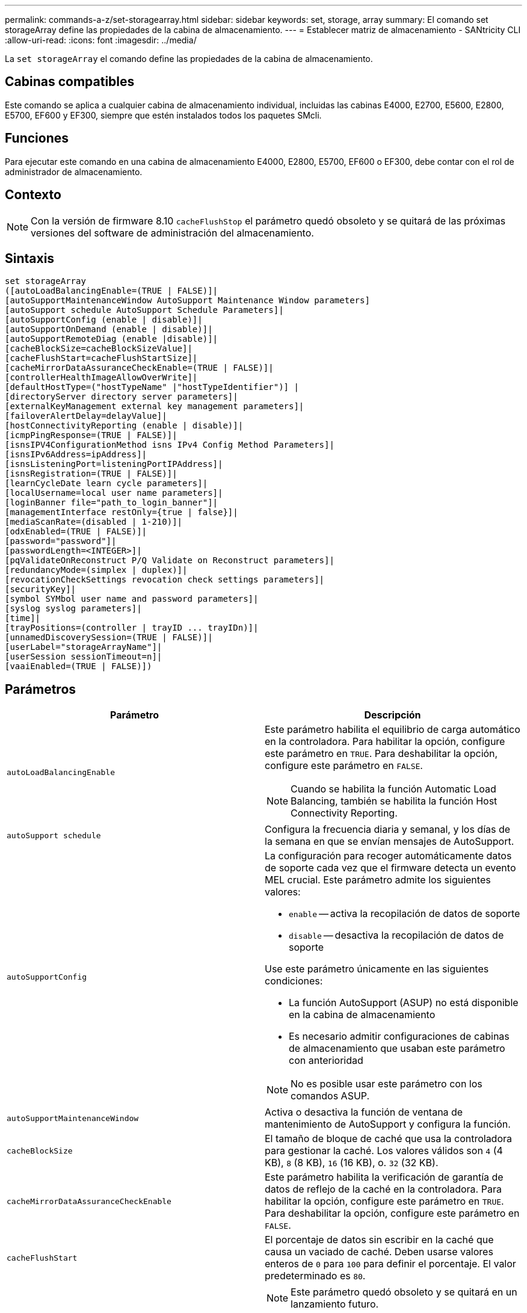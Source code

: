 ---
permalink: commands-a-z/set-storagearray.html 
sidebar: sidebar 
keywords: set, storage, array 
summary: El comando set storageArray define las propiedades de la cabina de almacenamiento. 
---
= Establecer matriz de almacenamiento - SANtricity CLI
:allow-uri-read: 
:icons: font
:imagesdir: ../media/


[role="lead"]
La `set storageArray` el comando define las propiedades de la cabina de almacenamiento.



== Cabinas compatibles

Este comando se aplica a cualquier cabina de almacenamiento individual, incluidas las cabinas E4000, E2700, E5600, E2800, E5700, EF600 y EF300, siempre que estén instalados todos los paquetes SMcli.



== Funciones

Para ejecutar este comando en una cabina de almacenamiento E4000, E2800, E5700, EF600 o EF300, debe contar con el rol de administrador de almacenamiento.



== Contexto

[NOTE]
====
Con la versión de firmware 8.10 `cacheFlushStop` el parámetro quedó obsoleto y se quitará de las próximas versiones del software de administración del almacenamiento.

====


== Sintaxis

[source, cli]
----
set storageArray
([autoLoadBalancingEnable=(TRUE | FALSE)]|
[autoSupportMaintenanceWindow AutoSupport Maintenance Window parameters]
[autoSupport schedule AutoSupport Schedule Parameters]|
[autoSupportConfig (enable | disable)]|
[autoSupportOnDemand (enable | disable)]|
[autoSupportRemoteDiag (enable |disable)]|
[cacheBlockSize=cacheBlockSizeValue]|
[cacheFlushStart=cacheFlushStartSize]|
[cacheMirrorDataAssuranceCheckEnable=(TRUE | FALSE)]|
[controllerHealthImageAllowOverWrite]|
[defaultHostType=("hostTypeName" |"hostTypeIdentifier")] |
[directoryServer directory server parameters]|
[externalKeyManagement external key management parameters]|
[failoverAlertDelay=delayValue]|
[hostConnectivityReporting (enable | disable)]|
[icmpPingResponse=(TRUE | FALSE)]|
[isnsIPV4ConfigurationMethod isns IPv4 Config Method Parameters]|
[isnsIPv6Address=ipAddress]|
[isnsListeningPort=listeningPortIPAddress]|
[isnsRegistration=(TRUE | FALSE)]|
[learnCycleDate learn cycle parameters]|
[localUsername=local user name parameters]|
[loginBanner file="path_to_login_banner"]|
[managementInterface restOnly={true | false}]|
[mediaScanRate=(disabled | 1-210)]|
[odxEnabled=(TRUE | FALSE)]|
[password="password"]|
[passwordLength=<INTEGER>]|
[pqValidateOnReconstruct P/Q Validate on Reconstruct parameters]|
[redundancyMode=(simplex | duplex)]|
[revocationCheckSettings revocation check settings parameters]|
[securityKey]|
[symbol SYMbol user name and password parameters]|
[syslog syslog parameters]|
[time]|
[trayPositions=(controller | trayID ... trayIDn)]|
[unnamedDiscoverySession=(TRUE | FALSE)]|
[userLabel="storageArrayName"]|
[userSession sessionTimeout=n]|
[vaaiEnabled=(TRUE | FALSE)])
----


== Parámetros

[cols="2*"]
|===
| Parámetro | Descripción 


 a| 
`autoLoadBalancingEnable`
 a| 
Este parámetro habilita el equilibrio de carga automático en la controladora. Para habilitar la opción, configure este parámetro en `TRUE`. Para deshabilitar la opción, configure este parámetro en `FALSE`.

[NOTE]
====
Cuando se habilita la función Automatic Load Balancing, también se habilita la función Host Connectivity Reporting.

====


 a| 
`autoSupport schedule`
 a| 
Configura la frecuencia diaria y semanal, y los días de la semana en que se envían mensajes de AutoSupport.



 a| 
`autoSupportConfig`
 a| 
La configuración para recoger automáticamente datos de soporte cada vez que el firmware detecta un evento MEL crucial. Este parámetro admite los siguientes valores:

* `enable` -- activa la recopilación de datos de soporte
* `disable` -- desactiva la recopilación de datos de soporte


Use este parámetro únicamente en las siguientes condiciones:

* La función AutoSupport (ASUP) no está disponible en la cabina de almacenamiento
* Es necesario admitir configuraciones de cabinas de almacenamiento que usaban este parámetro con anterioridad


[NOTE]
====
No es posible usar este parámetro con los comandos ASUP.

====


 a| 
`autoSupportMaintenanceWindow`
 a| 
Activa o desactiva la función de ventana de mantenimiento de AutoSupport y configura la función.



 a| 
`cacheBlockSize`
 a| 
El tamaño de bloque de caché que usa la controladora para gestionar la caché. Los valores válidos son `4` (4 KB), `8` (8 KB), `16` (16 KB), o. `32` (32 KB).



 a| 
`cacheMirrorDataAssuranceCheckEnable`
 a| 
Este parámetro habilita la verificación de garantía de datos de reflejo de la caché en la controladora. Para habilitar la opción, configure este parámetro en `TRUE`. Para deshabilitar la opción, configure este parámetro en `FALSE`.



 a| 
`cacheFlushStart`
 a| 
El porcentaje de datos sin escribir en la caché que causa un vaciado de caché. Deben usarse valores enteros de `0` para `100` para definir el porcentaje. El valor predeterminado es `80`.



 a| 
`cacheFlushStop`
 a| 
[NOTE]
====
Este parámetro quedó obsoleto y se quitará en un lanzamiento futuro.

====
El porcentaje de datos sin escribir en la caché que detiene un vaciado de caché. Deben usarse valores enteros de `0` para `100` para definir el porcentaje. Este valor debe ser menor que el valor de `cacheFlushStart` parámetro.



 a| 
`controllerHealthImageAllowOverWrite`
 a| 
Configura una Marca en la controladora para permitir que una imagen de estado de controladora nueva sobrescriba una imagen de estado de controladora existente en cabinas de almacenamiento que admiten la función de imágenes de estado.



 a| 
`defaultHostType`
 a| 
El tipo de host predeterminado de cualquier puerto de host sin configurar al cual se conectan las controladoras. Para generar una lista de tipos de host válidos para la cabina de almacenamiento, ejecute el `show storageArray hostTypeTable` comando. Los tipos de host se identifican por un nombre o un índice numérico. Escriba el nombre del tipo de host entre comillas dobles (" "). No escriba el identificador numérico del tipo de host entre comillas dobles.



 a| 
`directoryServer`
 a| 
Actualiza la configuración del servidor de directorio, incluidas las asignaciones de roles.



 a| 
`externalKeyManagement`
 a| 
Configura la dirección del servidor de gestión de claves externo y el número de puertos



 a| 
`failoverAlertDelay`
 a| 
El tiempo de retraso de alerta de conmutación por error en minutos. Los valores válidos para el tiempo de retraso son `0` para `60` minutos. El valor predeterminado es `5`.



 a| 
`hostConnectivityReporting`
 a| 
Este parámetro habilita los informes de conectividad de host en la controladora. Para habilitar la opción, configure este parámetro en `enable`. Para deshabilitar la opción, configure este parámetro en `disable`.

[NOTE]
====
Si se intenta deshabilitar la función Host Connectivity Reporting con la función Automatic Load Balancing habilitada, se recibe un error. En primer lugar, deshabilite el función Automatic Load Balancing, luego deshabilite la función Host Connectivity Reporting.

====
[NOTE]
====
Es posible mantener la función Host Connectivity Reporting habilitada con la función Automatic Load Balancing deshabilitada.

====


 a| 
`icmpPingResponse`
 a| 
Este parámetro activa o desactiva los mensajes de Echo Request. Establezca el parámetro en `TRUE` Para activar los mensajes de Echo Request. Establezca el parámetro en `FALSE` Para desactivar los mensajes de Echo Request.



 a| 
`isnsIPv4ConfigurationMethod`
 a| 
El método que desea usar para definir la configuración del servidor iSNS. Para introducir la dirección IP de los servidores iSNS IPv4, seleccione `static`. Para IPv4, puede optar por un servidor con protocolo de configuración dinámica de hosts (DHCP). Para seleccionar la dirección IP del servidor iSNS, introduzca `dhcp`. Para habilitar DHCP, debe establecer el `isnsIPv4Address` parámetro a. `0.0.0.0`.



 a| 
`isnsIPv6Address`
 a| 
La dirección IPv6 que desea usar para el servidor iSNS.



 a| 
`isnsListeningPort`
 a| 
La dirección IP que desea usar para el puerto de escucha del servidor iSNS. El intervalo de valores del puerto de escucha es `49152` para `65535`. El valor predeterminado es `53205`.

El puerto de escucha reside en el servidor y realiza las siguientes actividades:

* Supervisa solicitudes entrantes de conexión de clientes
* Gestiona el tráfico hacia el servidor


Cuando un cliente solicita una sesión de red con un servidor, el dispositivo de escucha recibe la solicitud. Si la información del cliente coincide con la información del dispositivo de escucha, este otorga una conexión con el servidor de bases de datos.



 a| 
`isnsRegistration`
 a| 
Este parámetro enumera la cabina de almacenamiento como un destino iSCSI en el servidor iSNS. Para registrar la cabina de almacenamiento en el servidor iSNS, configure este parámetro en `TRUE`. Para quitar la cabina de almacenamiento del servidor iSNS, configure este parámetro en `FALSE`.

[NOTE]
====
No puede utilizar el `isnsRegistration` parámetro con cualquier otro parámetro cuando ejecuta el `set storageArray` comando.

====
Para obtener más información sobre el registro de iSNS, consulte `set storageArray isnsRegistration` comando.



 a| 
`learnCycleDate`
 a| 
Configura los ciclos de aprendizaje de batería de la controladora.



 a| 
`localUsername`
 a| 
Permite configurar una contraseña de nombre de usuario local o una contraseña Symbol para un rol en particular.



 a| 
`loginBanner`
 a| 
Permite cargar un archivo de texto para usar como banner de inicio de sesión. El texto de un banner puede incluir un aviso y un mensaje de consentimiento, que se presentan a los usuarios antes de que establezcan sesiones en System Manager de SANtricity o ejecuten comandos



 a| 
`managementInterface`
 a| 
Cambia la interfaz de gestión de la controladora. Cambie el tipo de interfaz de gestión para aplicar la confidencialidad entre la cabina de almacenamiento y el software de gestión o para acceder a herramientas externas.



 a| 
`mediaScanRate`
 a| 
El número de días durante los cuales se ejecuta el análisis de medios. Los valores válidos son `disabled` , que desactiva el análisis de medios, o `1` día a `210` días, donde `1` día es la tasa de análisis más rápida y `210` los días son la tasa de análisis más lenta. Un valor distinto de `disabled` o `1` a través `210` no permite el funcionamiento del análisis de medios.



 a| 
`odxEnabled`
 a| 
Activa o desactiva la transferencia de datos descargados (ODX) para una cabina de almacenamiento.



 a| 
`password`
 a| 
La contraseña para la cabina de almacenamiento. La contraseña debe escribirse entre comillas dobles (" ").

[NOTE]
====
Con el lanzamiento de la versión 8.40, este parámetro queda obsoleto. Utilice la `localUsername` o el símbolo `symbol` parámetros, junto con `password` o. `adminPassword` en su lugar, parámetros.

====


 a| 
`passwordLength`
 a| 
Permite configurar la longitud mínima requerida para todas las contraseñas nuevas o actualizadas. Use un valor entre 0 y 30.



 a| 
`pqValidateOnReconstruct`
 a| 
Modifica la validación P/Q en la funcionalidad de reconstrucción.



 a| 
`redundancyMode`
 a| 
Uso `simplex` mode cuando tenga una sola controladora. Uso `duplex` modo cuando tiene dos controladoras.



 a| 
`revocationCheckSettings`
 a| 
Permite habilitar o deshabilitar el control de revocación, así como configurar un servidor de protocolo de estado de certificado en línea (OCSP).



 a| 
`securityKey`
 a| 
Configura la clave de seguridad interna que se usa en la cabina de almacenamiento para implementar la función Drive Security.

[NOTE]
====
Se usa para una clave de seguridad interna. Cuando se usa un servidor de gestión de claves externo, use el `create storageArray securityKey` comando.

====


 a| 
`symbol`
 a| 
Permite configurar una contraseña Symbol para un rol en particular.



 a| 
`syslog`
 a| 
Permite cambiar el protocolo, el número de puertos o la dirección del servidor de syslog.



 a| 
`time`
 a| 
Configura los relojes de ambas controladoras de una cabina de almacenamiento mediante la sincronización de los relojes de las controladoras con el reloj del host desde el que se ejecuta este comando.



 a| 
`trayPositions`
 a| 
Una lista de todos los ID de soporte. La secuencia de los ID de soporte de la lista define las posiciones para el soporte de la controladora y los soportes de las unidades de la cabina de almacenamiento. Los valores válidos son `0` para `99`. Introduzca los valores de ID de los soportes separados por un espacio. Escriba la lista de valores de ID de los soportes entre paréntesis. Para las cabinas de almacenamiento donde el soporte de la controladora tenga un identificador predefinido fuera del rango de valores de posición de soportes válidos, use la `controller` valor.

[NOTE]
====
La `controller` la opción no es válida después de la versión de firmware 6.14.

====


 a| 
`unnamedDiscoverySession`
 a| 
Permite que la cabina de almacenamiento participe en sesiones de detección sin nombre.



 a| 
`userLabel`
 a| 
El nombre para la cabina de almacenamiento. El nombre de la cabina de almacenamiento debe escribirse entre comillas dobles (" ").



 a| 
`userSession`
 a| 
Permite configurar un tiempo de espera en System Manager, de modo que las sesiones inactivas de los usuarios se desconecten después de un tiempo específico.



 a| 
`vaaiEnabled`
 a| 
Activa o desactiva VMware vStorage API Array Architecture (VAAI) para una cabina de almacenamiento

|===


== Notas

Excepto por `isnsRegistration`, cuando utilice este comando, puede especificar uno o varios de los parámetros opcionales.



== Datos de AutoSupport

[NOTE]
====
No es posible usar este parámetro con los comandos ASUP.

====
Cuando está habilitada, la `set storageArray autoSupportConfig` El comando hace que se devuelva toda la información de configuración y estado de la cabina de almacenamiento cada vez que se detecta un evento crítico del registro de eventos serios (MEL). La información de configuración y estado se obtiene en forma de gráfico de objetos. El gráfico de objetos contiene todos los objetos lógicos y físicos pertinentes, así como la información de estado asociada para la cabina de almacenamiento.

La `set storageArray autoSupportConfig` el comando recopila información de estado y configuración de esta manera:

* La recogida automática de la información de configuración y estado se realiza cada 72 horas. La información de configuración y estado se guarda en el archivo de almacenamiento ZIP de la cabina de almacenamiento. El archivo de almacenamiento tiene una Marca de hora que se utiliza para gestionar los archivos de almacenamiento.
* Se conservan dos archivos de almacenamiento ZIP para cada cabina de almacenamiento. Los archivos de almacenamiento ZIP se guardan en una unidad. Una vez excedido el periodo de 72 horas, el archivo de almacenamiento más antiguo se sobrescribe durante el ciclo nuevo.
* Una vez habilitada la recogida automática de la información de configuración y estado mediante este comando, se inicia una recogida inicial de información. Después de emitir el comando, la recogida de información comprueba que exista un archivo de almacenamiento disponible e inicia el ciclo de Marca de tiempo.


Puede ejecutar el `set storageArray autoSupportConfig` comando en más de una cabina de almacenamiento.



== Tamaño del bloque de caché

Cuando se definen los tamaños de bloque de caché, se debe usar el tamaño de bloque de caché de 4 KB para las cabinas de almacenamiento donde se requieren flujos de I/o, los que generalmente son pequeños y aleatorios. Use el tamaño de bloque de caché de 8 KB cuando la mayoría de los flujos de I/o sean mayores de 4 KB, pero menores de 8 KB. Use el tamaño de bloque de caché de 16 KB o 32 KB para las cabinas de almacenamiento que requieran transferencia de datos grandes, secuenciales o aplicaciones de ancho de banda elevado.

La `cacheBlockSize` el parámetro define el tamaño de bloque de caché admitido para todos los volúmenes de la cabina de almacenamiento. No todos los tipos de controladoras admiten todos los tamaños de bloques de caché. Para las configuraciones redundantes, este parámetro incluye todos los volúmenes de ambas controladoras en la cabina de almacenamiento.



== Inicio de vaciado de caché

Cuando se definen valores para iniciar un vaciado de caché, un valor demasiado bajo aumenta la posibilidad de que los datos necesarios para una lectura de host no se encuentren en la caché. Un valor bajo también aumenta el número de escrituras de la unidad que son necesarias para conservar el nivel de caché, lo que aumenta la sobrecarga del sistema y reduce el rendimiento.



== Tipo de host predeterminado

Cuando se definen los tipos de host, si se habilita la función Storage Partitioning, el tipo de host predeterminado únicamente afecta a los volúmenes asignados en el grupo predeterminado. Si no se habilita la función Storage Partitioning, todos los hosts asociados a la cabina de almacenamiento deben ejecutar el mismo sistema operativo y ser compatibles con el tipo de host predeterminado.



== Tasa de análisis de medios

El análisis de medios se ejecuta en todos los volúmenes de la cabina de almacenamiento que tienen el estado Optimal, que no tengan operaciones de modificación en curso y que tengan el `mediaScanRate` parámetro habilitado. Utilice la `set volume` para habilitar o deshabilitar el `mediaScanRate` parámetro.



== Contraseña

Las contraseñas se almacenan en cada cabina de almacenamiento. Para una mejor protección, la contraseña debe cumplir con los siguientes criterios:

* La contraseña debe tener entre 8 y 30 caracteres.
* La contraseña debe contener al menos una letra mayúscula.
* La contraseña debe contener al menos una letra minúscula.
* La contraseña debe contener al menos un número.
* La contraseña debe contener al menos un carácter no alfanumérico, por ejemplo, < > @ +.


[NOTE]
====
Si utiliza unidades de cifrado de disco completo en la cabina de almacenamiento, debe usar estos criterios para la contraseña de la cabina de almacenamiento.

====
[NOTE]
====
Se debe configurar una contraseña para la cabina de almacenamiento a fin de poder crear una clave de seguridad para las unidades de cifrado de disco completo cifradas.

====


== Nivel de firmware mínimo

5.00 añade el `defaultHostType` parámetro.

5.40 añade el `failoverAlertDelay` parámetro.

6.10 añade el `redundancyMode`, `trayPositions`, y. `time` parámetros.

6.14 añade el `alarm` parámetro.

7.10 añade el `icmpPingResponse`, `unnamedDiscoverySession`, `isnsIPv6Address`, y. `isnsIPv4ConfigurationMethod` parámetros.

7.15 añade más tamaños de bloque de caché y el `learnCycleDate` parámetro.

7.86 elimina la `alarm` parámetro dado que ya no se utiliza y añade el `coreDumpAllowOverWrite` parámetro.

8.10 deja obsoleto el `cacheFlushStop` parámetro.

8.20 añade el `odxEnabled` y.. `vaaiEnabled` parámetros.

8.20 actualiza la `cacheBlockSize` para añadir el `cacheBlockSizeValue` De 4 (4 KB).

8.20 sustituye la `coreDumpAllowOverWrite` con el `controllerHealthImageAllowOverWrite` parámetro.

8.30 añade el `autoLoadBalancingEnable` parámetro.

8.40 añade el `localUsername` parámetro (se usa con una variable de nombre de usuario y con el `password` o. `adminPassword` parámetro. También añade el `symbol` parámetro (se usa con una variable de nombre de usuario y con el `password` o. `adminPassword` parámetro.

8.40 deja obsoleto el `password` y.. `userRole` parámetros independientes.

8.40 añade el `managementInterface` parámetro.

8.40 añade el `externalKeyManagement` parámetro.

8.41 añade el `cacheMirrorDataAssuranceCheckEnable`, `directoryServer`, `userSession`, `passwordLength`, y. `loginBanner` parámetros.

8.42 añade el `pqValidateOnReconstruct`, `syslog`, `hostConnectivityReporting`, y. `revocationCheckSettings` parámetros.
